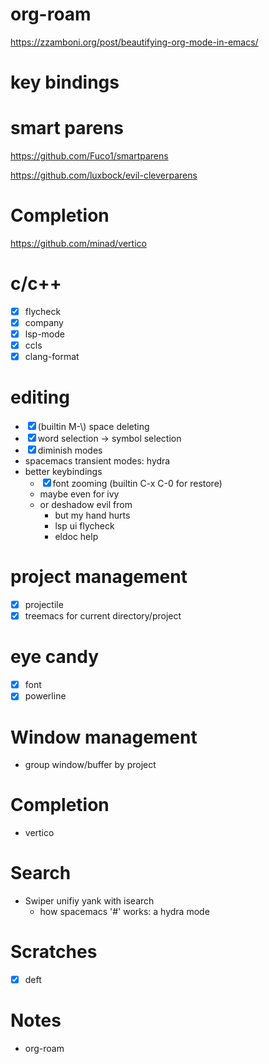 * org-roam

https://zzamboni.org/post/beautifying-org-mode-in-emacs/

* key bindings

* smart parens

https://github.com/Fuco1/smartparens

https://github.com/luxbock/evil-cleverparens

* Completion

https://github.com/minad/vertico

* c/c++

- [X] flycheck
- [X] company
- [X] lsp-mode
- [X] ccls
- [X] clang-format

* editing

- [X] (builtin M-\) space deleting
- [X] word selection -> symbol selection
- [X] diminish modes
- spacemacs transient modes: hydra
- better keybindings
  - [X] font zooming (builtin C-x C-0 for restore)
  - maybe even for ivy
  - or deshadow evil from
    - but my hand hurts
    - lsp ui flycheck
    - eldoc help

* project management

- [X] projectile
- [X] treemacs for current directory/project

* eye candy

- [X] font
- [X] powerline

* Window management

- group window/buffer by project

* Completion

- vertico

* Search

- Swiper unifiy yank with isearch
  - how spacemacs '#' works: a hydra mode

* Scratches

- [X] deft

* Notes

- org-roam
